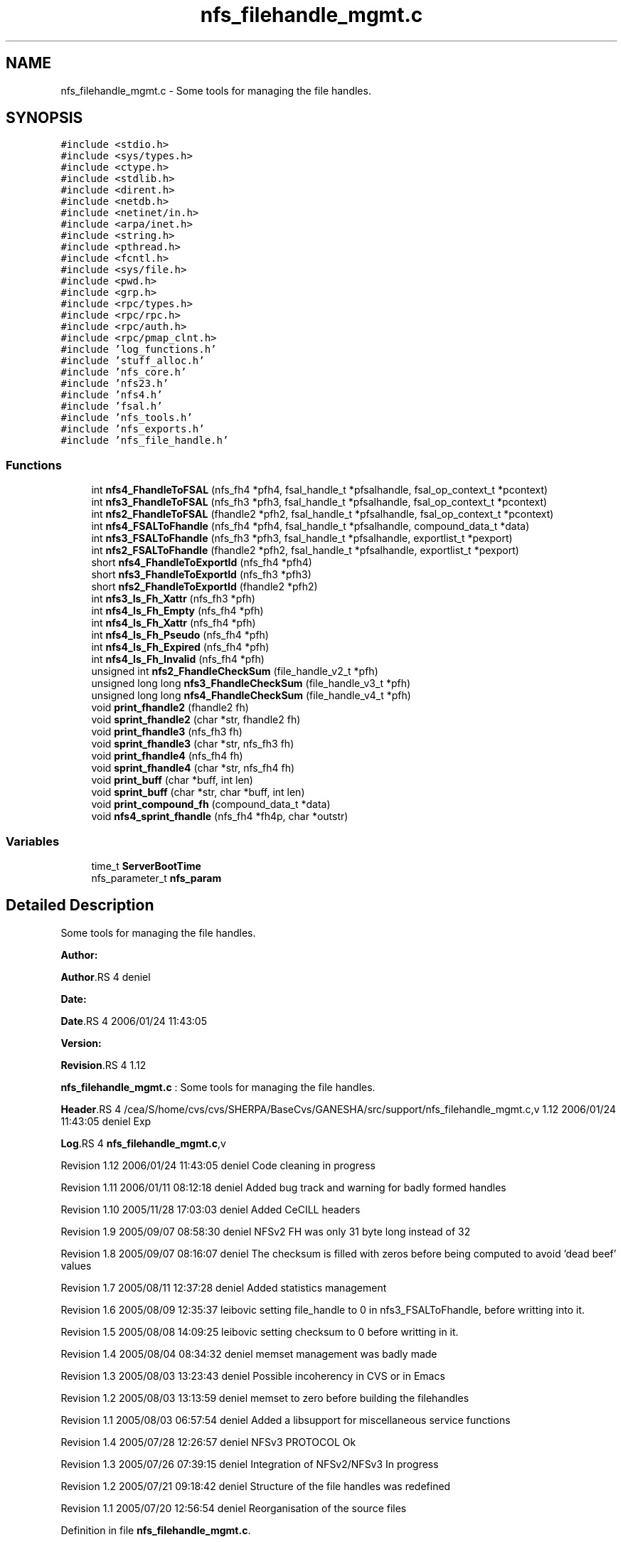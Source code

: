 .TH "nfs_filehandle_mgmt.c" 3 "31 Mar 2009" "Version 0.1" "Support routines layer" \" -*- nroff -*-
.ad l
.nh
.SH NAME
nfs_filehandle_mgmt.c \- Some tools for managing the file handles.  

.PP
.SH SYNOPSIS
.br
.PP
\fC#include <stdio.h>\fP
.br
\fC#include <sys/types.h>\fP
.br
\fC#include <ctype.h>\fP
.br
\fC#include <stdlib.h>\fP
.br
\fC#include <dirent.h>\fP
.br
\fC#include <netdb.h>\fP
.br
\fC#include <netinet/in.h>\fP
.br
\fC#include <arpa/inet.h>\fP
.br
\fC#include <string.h>\fP
.br
\fC#include <pthread.h>\fP
.br
\fC#include <fcntl.h>\fP
.br
\fC#include <sys/file.h>\fP
.br
\fC#include <pwd.h>\fP
.br
\fC#include <grp.h>\fP
.br
\fC#include <rpc/types.h>\fP
.br
\fC#include <rpc/rpc.h>\fP
.br
\fC#include <rpc/auth.h>\fP
.br
\fC#include <rpc/pmap_clnt.h>\fP
.br
\fC#include 'log_functions.h'\fP
.br
\fC#include 'stuff_alloc.h'\fP
.br
\fC#include 'nfs_core.h'\fP
.br
\fC#include 'nfs23.h'\fP
.br
\fC#include 'nfs4.h'\fP
.br
\fC#include 'fsal.h'\fP
.br
\fC#include 'nfs_tools.h'\fP
.br
\fC#include 'nfs_exports.h'\fP
.br
\fC#include 'nfs_file_handle.h'\fP
.br

.SS "Functions"

.in +1c
.ti -1c
.RI "int \fBnfs4_FhandleToFSAL\fP (nfs_fh4 *pfh4, fsal_handle_t *pfsalhandle, fsal_op_context_t *pcontext)"
.br
.ti -1c
.RI "int \fBnfs3_FhandleToFSAL\fP (nfs_fh3 *pfh3, fsal_handle_t *pfsalhandle, fsal_op_context_t *pcontext)"
.br
.ti -1c
.RI "int \fBnfs2_FhandleToFSAL\fP (fhandle2 *pfh2, fsal_handle_t *pfsalhandle, fsal_op_context_t *pcontext)"
.br
.ti -1c
.RI "int \fBnfs4_FSALToFhandle\fP (nfs_fh4 *pfh4, fsal_handle_t *pfsalhandle, compound_data_t *data)"
.br
.ti -1c
.RI "int \fBnfs3_FSALToFhandle\fP (nfs_fh3 *pfh3, fsal_handle_t *pfsalhandle, exportlist_t *pexport)"
.br
.ti -1c
.RI "int \fBnfs2_FSALToFhandle\fP (fhandle2 *pfh2, fsal_handle_t *pfsalhandle, exportlist_t *pexport)"
.br
.ti -1c
.RI "short \fBnfs4_FhandleToExportId\fP (nfs_fh4 *pfh4)"
.br
.ti -1c
.RI "short \fBnfs3_FhandleToExportId\fP (nfs_fh3 *pfh3)"
.br
.ti -1c
.RI "short \fBnfs2_FhandleToExportId\fP (fhandle2 *pfh2)"
.br
.ti -1c
.RI "int \fBnfs3_Is_Fh_Xattr\fP (nfs_fh3 *pfh)"
.br
.ti -1c
.RI "int \fBnfs4_Is_Fh_Empty\fP (nfs_fh4 *pfh)"
.br
.ti -1c
.RI "int \fBnfs4_Is_Fh_Xattr\fP (nfs_fh4 *pfh)"
.br
.ti -1c
.RI "int \fBnfs4_Is_Fh_Pseudo\fP (nfs_fh4 *pfh)"
.br
.ti -1c
.RI "int \fBnfs4_Is_Fh_Expired\fP (nfs_fh4 *pfh)"
.br
.ti -1c
.RI "int \fBnfs4_Is_Fh_Invalid\fP (nfs_fh4 *pfh)"
.br
.ti -1c
.RI "unsigned int \fBnfs2_FhandleCheckSum\fP (file_handle_v2_t *pfh)"
.br
.ti -1c
.RI "unsigned long long \fBnfs3_FhandleCheckSum\fP (file_handle_v3_t *pfh)"
.br
.ti -1c
.RI "unsigned long long \fBnfs4_FhandleCheckSum\fP (file_handle_v4_t *pfh)"
.br
.ti -1c
.RI "void \fBprint_fhandle2\fP (fhandle2 fh)"
.br
.ti -1c
.RI "void \fBsprint_fhandle2\fP (char *str, fhandle2 fh)"
.br
.ti -1c
.RI "void \fBprint_fhandle3\fP (nfs_fh3 fh)"
.br
.ti -1c
.RI "void \fBsprint_fhandle3\fP (char *str, nfs_fh3 fh)"
.br
.ti -1c
.RI "void \fBprint_fhandle4\fP (nfs_fh4 fh)"
.br
.ti -1c
.RI "void \fBsprint_fhandle4\fP (char *str, nfs_fh4 fh)"
.br
.ti -1c
.RI "void \fBprint_buff\fP (char *buff, int len)"
.br
.ti -1c
.RI "void \fBsprint_buff\fP (char *str, char *buff, int len)"
.br
.ti -1c
.RI "void \fBprint_compound_fh\fP (compound_data_t *data)"
.br
.ti -1c
.RI "void \fBnfs4_sprint_fhandle\fP (nfs_fh4 *fh4p, char *outstr)"
.br
.in -1c
.SS "Variables"

.in +1c
.ti -1c
.RI "time_t \fBServerBootTime\fP"
.br
.ti -1c
.RI "nfs_parameter_t \fBnfs_param\fP"
.br
.in -1c
.SH "Detailed Description"
.PP 
Some tools for managing the file handles. 

\fBAuthor:\fP
.RS 4
.RE
.PP
\fBAuthor\fP.RS 4
deniel 
.RE
.PP
\fBDate:\fP
.RS 4
.RE
.PP
\fBDate\fP.RS 4
2006/01/24 11:43:05 
.RE
.PP
\fBVersion:\fP
.RS 4
.RE
.PP
\fBRevision\fP.RS 4
1.12 
.RE
.PP
\fBnfs_filehandle_mgmt.c\fP : Some tools for managing the file handles.
.PP
\fBHeader\fP.RS 4
/cea/S/home/cvs/cvs/SHERPA/BaseCvs/GANESHA/src/support/nfs_filehandle_mgmt.c,v 1.12 2006/01/24 11:43:05 deniel Exp 
.RE
.PP
.PP
\fBLog\fP.RS 4
\fBnfs_filehandle_mgmt.c\fP,v 
.RE
.PP
Revision 1.12 2006/01/24 11:43:05 deniel Code cleaning in progress
.PP
Revision 1.11 2006/01/11 08:12:18 deniel Added bug track and warning for badly formed handles
.PP
Revision 1.10 2005/11/28 17:03:03 deniel Added CeCILL headers
.PP
Revision 1.9 2005/09/07 08:58:30 deniel NFSv2 FH was only 31 byte long instead of 32
.PP
Revision 1.8 2005/09/07 08:16:07 deniel The checksum is filled with zeros before being computed to avoid 'dead beef' values
.PP
Revision 1.7 2005/08/11 12:37:28 deniel Added statistics management
.PP
Revision 1.6 2005/08/09 12:35:37 leibovic setting file_handle to 0 in nfs3_FSALToFhandle, before writting into it.
.PP
Revision 1.5 2005/08/08 14:09:25 leibovic setting checksum to 0 before writting in it.
.PP
Revision 1.4 2005/08/04 08:34:32 deniel memset management was badly made
.PP
Revision 1.3 2005/08/03 13:23:43 deniel Possible incoherency in CVS or in Emacs
.PP
Revision 1.2 2005/08/03 13:13:59 deniel memset to zero before building the filehandles
.PP
Revision 1.1 2005/08/03 06:57:54 deniel Added a libsupport for miscellaneous service functions
.PP
Revision 1.4 2005/07/28 12:26:57 deniel NFSv3 PROTOCOL Ok
.PP
Revision 1.3 2005/07/26 07:39:15 deniel Integration of NFSv2/NFSv3 In progress
.PP
Revision 1.2 2005/07/21 09:18:42 deniel Structure of the file handles was redefined
.PP
Revision 1.1 2005/07/20 12:56:54 deniel Reorganisation of the source files 
.PP
Definition in file \fBnfs_filehandle_mgmt.c\fP.
.SH "Function Documentation"
.PP 
.SS "unsigned int nfs2_FhandleCheckSum (file_handle_v2_t * pfh)"
.PP
nfs2_FhandleCheckSum
.PP
Computes the checksum associated with a nfsv2 file handle.
.PP
\fBParameters:\fP
.RS 4
\fIpfh\fP [IN] pointer to the file handle whose checksum is to be computed.
.RE
.PP
\fBReturns:\fP
.RS 4
the computed checksum. 
.RE
.PP

.PP
Definition at line 730 of file nfs_filehandle_mgmt.c.
.SS "short nfs2_FhandleToExportId (fhandle2 * pfh2)"
.PP
nfs2_FhandleToExportId
.PP
This routine extracts the export id from the file handle NFSv2
.PP
\fBParameters:\fP
.RS 4
\fIpfh2\fP [IN] file handle to manage.
.RE
.PP
\fBReturns:\fP
.RS 4
the export id. 
.RE
.PP

.PP
Definition at line 556 of file nfs_filehandle_mgmt.c.
.SS "int nfs2_FhandleToFSAL (fhandle2 * pfh2, fsal_handle_t * pfsalhandle, fsal_op_context_t * pcontext)"
.PP
nfs2_FhandleToFSAL: converts a nfs2 file handle to a FSAL file handle.
.PP
Converts a nfs2 file handle to a FSAL file handle.
.PP
\fBParameters:\fP
.RS 4
\fIpfh2\fP [IN] pointer to the file handle to be converted 
.br
\fIpfsalhandle\fP [OUT] pointer to the extracted FSAL handle
.RE
.PP
\fBReturns:\fP
.RS 4
1 if successful, 0 otherwise 
.RE
.PP

.PP
Definition at line 297 of file nfs_filehandle_mgmt.c.
.SS "int nfs2_FSALToFhandle (fhandle2 * pfh2, fsal_handle_t * pfsalhandle, exportlist_t * pexport)"
.PP
nfs2_FSALToFhandle: converts a FSAL file handle to a nfs2 file handle.
.PP
Converts a nfs2 file handle to a FSAL file handle.
.PP
\fBParameters:\fP
.RS 4
\fIpfh2\fP [OUT] pointer to the extracted file handle 
.br
\fIpfsalhandle\fP [IN] pointer to the FSAL handle to be converted 
.br
\fIpfsalhandle\fP [IN] pointer to the FSAL handle to be converted
.RE
.PP
\fBReturns:\fP
.RS 4
1 if successful, 0 otherwise 
.RE
.PP

.PP
Definition at line 457 of file nfs_filehandle_mgmt.c.
.SS "unsigned long long nfs3_FhandleCheckSum (file_handle_v3_t * pfh)"
.PP
nfs3_FhandleCheckSum
.PP
Computes the checksum associated with a nfsv3 file handle.
.PP
\fBParameters:\fP
.RS 4
\fIpfh\fP [IN] pointer to the file handle whose checksum is to be computed.
.RE
.PP
\fBReturns:\fP
.RS 4
the computed checksum. 
.RE
.PP

.PP
Definition at line 750 of file nfs_filehandle_mgmt.c.
.SS "short nfs3_FhandleToExportId (nfs_fh3 * pfh3)"
.PP
nfs3_FhandleToExportId
.PP
This routine extracts the export id from the file handle NFSv3
.PP
\fBParameters:\fP
.RS 4
\fIpfh3\fP [IN] file handle to manage.
.RE
.PP
\fBReturns:\fP
.RS 4
the export id. 
.RE
.PP

.PP
Definition at line 529 of file nfs_filehandle_mgmt.c.
.SS "int nfs3_FhandleToFSAL (nfs_fh3 * pfh3, fsal_handle_t * pfsalhandle, fsal_op_context_t * pcontext)"
.PP
nfs3_FhandleToFSAL: converts a nfs3 file handle to a FSAL file handle.
.PP
Converts a nfs3 file handle to a FSAL file handle.
.PP
\fBParameters:\fP
.RS 4
\fIpfh3\fP [IN] pointer to the file handle to be converted 
.br
\fIpfsalhandle\fP [OUT] pointer to the extracted FSAL handle
.RE
.PP
\fBReturns:\fP
.RS 4
1 if successful, 0 otherwise 
.RE
.PP

.PP
Definition at line 248 of file nfs_filehandle_mgmt.c.
.SS "int nfs3_FSALToFhandle (nfs_fh3 * pfh3, fsal_handle_t * pfsalhandle, exportlist_t * pexport)"
.PP
nfs3_FSALToFhandle: converts a FSAL file handle to a nfs3 file handle.
.PP
Converts a nfs3 file handle to a FSAL file handle.
.PP
\fBParameters:\fP
.RS 4
\fIpfh3\fP [OUT] pointer to the extracted file handle 
.br
\fIpfsalhandle\fP [IN] pointer to the FSAL handle to be converted 
.br
\fIpexport\fP [IN] pointer to the export list entry the FH belongs to
.RE
.PP
\fBReturns:\fP
.RS 4
1 if successful, 0 otherwise 
.RE
.PP

.PP
Definition at line 400 of file nfs_filehandle_mgmt.c.
.SS "int nfs3_Is_Fh_Xattr (nfs_fh3 * pfh)"
.PP
nfs4_Is_Fh_Xattr
.PP
This routine is used to test is a fh refers to a Xattr related stuff
.PP
\fBParameters:\fP
.RS 4
\fIpfh\fP [IN] file handle to test.
.RE
.PP
\fBReturns:\fP
.RS 4
TRUE if in pseudo fh, FALSE otherwise 
.RE
.PP

.PP
Definition at line 579 of file nfs_filehandle_mgmt.c.
.SS "unsigned long long nfs4_FhandleCheckSum (file_handle_v4_t * pfh)"
.PP
nfs4_FhandleCheckSum
.PP
Computes the checksum associated with a nfsv4 file handle.
.PP
\fBParameters:\fP
.RS 4
\fIpfh\fP [IN] pointer to the file handle whose checksum is to be computed.
.RE
.PP
\fBReturns:\fP
.RS 4
the computed checksum. 
.RE
.PP

.PP
Definition at line 770 of file nfs_filehandle_mgmt.c.
.SS "short nfs4_FhandleToExportId (nfs_fh4 * pfh4)"
.PP
nfs4_FhandleToExportId
.PP
This routine extracts the export id from the file handle NFSv4
.PP
\fBParameters:\fP
.RS 4
\fIpfh4\fP [IN] file handle to manage.
.RE
.PP
\fBReturns:\fP
.RS 4
the export id. 
.RE
.PP

.PP
Definition at line 505 of file nfs_filehandle_mgmt.c.
.SS "int nfs4_FhandleToFSAL (nfs_fh4 * pfh4, fsal_handle_t * pfsalhandle, fsal_op_context_t * pcontext)"
.PP
nfs4_FhandleToFSAL: converts a nfs4 file handle to a FSAL file handle.
.PP
Converts a nfs4 file handle to a FSAL file handle.
.PP
\fBParameters:\fP
.RS 4
\fIpfh4\fP [IN] pointer to the file handle to be converted 
.br
\fIpfsalhandle\fP [OUT] pointer to the extracted FSAL handle
.RE
.PP
\fBReturns:\fP
.RS 4
1 if successful, 0 otherwise 
.RE
.PP

.PP
Definition at line 198 of file nfs_filehandle_mgmt.c.
.SS "int nfs4_FSALToFhandle (nfs_fh4 * pfh4, fsal_handle_t * pfsalhandle, compound_data_t * data)"
.PP
nfs4_FSALToFhandle: converts a FSAL file handle to a nfs4 file handle.
.PP
Converts a nfs4 file handle to a FSAL file handle.
.PP
\fBParameters:\fP
.RS 4
\fIpfh4\fP [OUT] pointer to the extracted file handle 
.br
\fIpfsalhandle\fP [IN] pointer to the FSAL handle to be converted 
.br
\fIdata\fP [IN] pointer to NFSv4 compound data structure.
.RE
.PP
\fBReturns:\fP
.RS 4
1 if successful, 0 otherwise 
.RE
.PP

.PP
Definition at line 335 of file nfs_filehandle_mgmt.c.
.SS "int nfs4_Is_Fh_Empty (nfs_fh4 * pfh)"
.PP
nfs4_Is_Fh_Empty
.PP
This routine is used to test if a fh is empty (contains no data).
.PP
\fBParameters:\fP
.RS 4
\fIpfh\fP [IN] file handle to test.
.RE
.PP
\fBReturns:\fP
.RS 4
NFS4_OK if successfull, NFS4ERR_NOFILEHANDLE is fh is empty. 
.RE
.PP

.PP
Definition at line 602 of file nfs_filehandle_mgmt.c.
.SS "int nfs4_Is_Fh_Expired (nfs_fh4 * pfh)"
.PP
nfs4_Is_Fh_Expired
.PP
This routine is used to test if a fh is expired
.PP
\fBParameters:\fP
.RS 4
\fIpfh\fP [IN] file handle to test.
.RE
.PP
\fBReturns:\fP
.RS 4
NFS4_OK if successfull. All the FH are persistent for now. 
.RE
.PP

.PP
Definition at line 671 of file nfs_filehandle_mgmt.c.
.SS "int nfs4_Is_Fh_Invalid (nfs_fh4 * pfh)"
.PP
nfs4_Is_Fh_Invalid
.PP
This routine is used to test if a fh is invalid.
.PP
\fBParameters:\fP
.RS 4
\fIpfh\fP [IN] file handle to test.
.RE
.PP
\fBReturns:\fP
.RS 4
NFS4_OK if successfull. 
.RE
.PP

.PP
Definition at line 704 of file nfs_filehandle_mgmt.c.
.SS "int nfs4_Is_Fh_Pseudo (nfs_fh4 * pfh)"
.PP
nfs4_Is_Fh_Pseudo
.PP
This routine is used to test if a fh refers to pseudo fs
.PP
\fBParameters:\fP
.RS 4
\fIpfh\fP [IN] file handle to test.
.RE
.PP
\fBReturns:\fP
.RS 4
TRUE if in pseudo fh, FALSE otherwise 
.RE
.PP

.PP
Definition at line 647 of file nfs_filehandle_mgmt.c.
.SS "int nfs4_Is_Fh_Xattr (nfs_fh4 * pfh)"
.PP
nfs4_Is_Fh_Xattr
.PP
This routine is used to test is a fh refers to a Xattr related stuff
.PP
\fBParameters:\fP
.RS 4
\fIpfh\fP [IN] file handle to test.
.RE
.PP
\fBReturns:\fP
.RS 4
TRUE if in pseudo fh, FALSE otherwise 
.RE
.PP

.PP
Definition at line 624 of file nfs_filehandle_mgmt.c.
.SS "void nfs4_sprint_fhandle (nfs_fh4 * fh4p, char * outstr)"
.PP
nfs4_sprint_fhandle : converts a file handle v4 to a string.
.PP
Converts a file handle v4 to a string. This will be used mostly for debugging purpose.
.PP
\fBParameters:\fP
.RS 4
\fIfh4p\fP [OUT] pointer to the file handle to be converted to a string. 
.br
\fIdata\fP [INOUT] pointer to the char * resulting from the operation.
.RE
.PP
\fBReturns:\fP
.RS 4
nothing (void function). 
.RE
.PP

.PP
Definition at line 943 of file nfs_filehandle_mgmt.c.
.SS "void print_buff (char * buff, int len)"
.PP
print_buff
.PP
This routine prints the content of a buffer.
.PP
\fBParameters:\fP
.RS 4
\fIbuff\fP [IN] buffer to print. 
.br
\fIlen\fP [IN] length of the buffer.
.RE
.PP
\fBReturns:\fP
.RS 4
nothing (void function). 
.RE
.PP

.PP
Definition at line 884 of file nfs_filehandle_mgmt.c.
.SS "void print_compound_fh (compound_data_t * data)"
.PP
print_compound_fh
.PP
This routine prints all the file handle within a compoud request's data structure.
.PP
\fBParameters:\fP
.RS 4
\fIdata\fP [IN] compound's data to manage.
.RE
.PP
\fBReturns:\fP
.RS 4
nothing (void function). 
.RE
.PP

.PP
Definition at line 914 of file nfs_filehandle_mgmt.c.
.SS "void print_fhandle2 (fhandle2 fh)"
.PP
print_fhandle2
.PP
This routine prints a NFSv2 file handle (for debugging purpose)
.PP
\fBParameters:\fP
.RS 4
\fIfh\fP [IN] file handle to print.
.RE
.PP
\fBReturns:\fP
.RS 4
nothing (void function). 
.RE
.PP

.PP
Definition at line 791 of file nfs_filehandle_mgmt.c.
.SS "void print_fhandle3 (nfs_fh3 fh)"
.PP
print_fhandle3
.PP
This routine prints a NFSv3 file handle (for debugging purpose)
.PP
\fBParameters:\fP
.RS 4
\fIfh\fP [IN] file handle to print.
.RE
.PP
\fBReturns:\fP
.RS 4
nothing (void function). 
.RE
.PP

.PP
Definition at line 821 of file nfs_filehandle_mgmt.c.
.SS "void print_fhandle4 (nfs_fh4 fh)"
.PP
print_fhandle4
.PP
This routine prints a NFSv4 file handle (for debugging purpose)
.PP
\fBParameters:\fP
.RS 4
\fIfh\fP [IN] file handle to print.
.RE
.PP
\fBReturns:\fP
.RS 4
nothing (void function). 
.RE
.PP

.PP
Definition at line 852 of file nfs_filehandle_mgmt.c.
.SS "void sprint_buff (char * str, char * buff, int len)"
.PP
Definition at line 894 of file nfs_filehandle_mgmt.c.
.SS "void sprint_fhandle2 (char * str, fhandle2 fh)"
.PP
Definition at line 801 of file nfs_filehandle_mgmt.c.
.SS "void sprint_fhandle3 (char * str, nfs_fh3 fh)"
.PP
Definition at line 831 of file nfs_filehandle_mgmt.c.
.SS "void sprint_fhandle4 (char * str, nfs_fh4 fh)"
.PP
Definition at line 862 of file nfs_filehandle_mgmt.c.
.SH "Variable Documentation"
.PP 
.SS "nfs_parameter_t \fBnfs_param\fP"
.PP
.SS "time_t \fBServerBootTime\fP"
.PP
.SH "Author"
.PP 
Generated automatically by Doxygen for Support routines layer from the source code.
